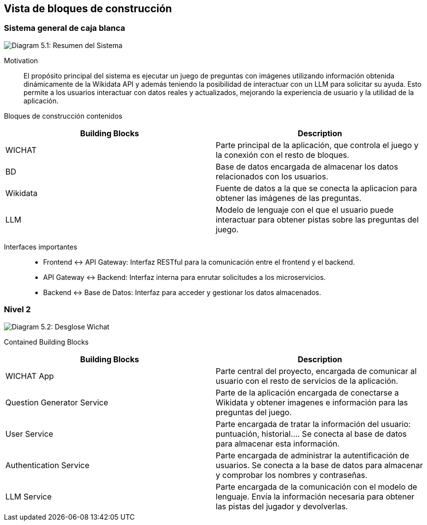 ifndef::imagesdir[:imagesdir: ../images]

[[section-building-block-view]]


== Vista de bloques de construcción

ifdef::arc42help[]
[role="arc42help"]
****
.Content
The building block view shows the static decomposition of the system into building blocks (modules, components, subsystems, classes, interfaces, packages, libraries, frameworks, layers, partitions, tiers, functions, macros, operations, data structures, ...) as well as their dependencies (relationships, associations, ...)

This view is mandatory for every architecture documentation.
In analogy to a house this is the _floor plan_.

.Motivation
Maintain an overview of your source code by making its structure understandable through
abstraction.

This allows you to communicate with your stakeholder on an abstract level without disclosing implementation details.

.Form
The building block view is a hierarchical collection of black boxes and white boxes
(see figure below) and their descriptions.

image::05_building_blocks-EN.png["Hierarchy of building blocks"]

*Level 1* is the white box description of the overall system together with black
box descriptions of all contained building blocks.

*Level 2* zooms into some building blocks of level 1.
Thus it contains the white box description of selected building blocks of level 1, together with black box descriptions of their internal building blocks.

*Level 3* zooms into selected building blocks of level 2, and so on.


.Further Information

See https://docs.arc42.org/section-5/[Building Block View] in the arc42 documentation.

****
endif::arc42help[]

=== Sistema general de caja blanca


ifdef::arc42help[]
[role="arc42help"]
****
Here you describe the decomposition of the overall system using the following white box template. It contains

 * an overview diagram
 * a motivation for the decomposition
 * black box descriptions of the contained building blocks. For these we offer you alternatives:

   ** use _one_ table for a short and pragmatic overview of all contained building blocks and their interfaces
   ** use a list of black box descriptions of the building blocks according to the black box template (see below).
   Depending on your choice of tool this list could be sub-chapters (in text files), sub-pages (in a Wiki) or nested elements (in a modeling tool).


 * (optional:) important interfaces, that are not explained in the black box templates of a building block, but are very important for understanding the white box.
Since there are so many ways to specify interfaces why do not provide a specific template for them.
 In the worst case you have to specify and describe syntax, semantics, protocols, error handling,
 restrictions, versions, qualities, necessary compatibilities and many things more.
In the best case you will get away with examples or simple signatures.

****
endif::arc42help[]

image:05_whitebox.jpg["Diagram 5.1: Resumen del Sistema"]

Motivation::

El propósito principal del sistema es ejecutar un juego de preguntas con imágenes utilizando información obtenida dinámicamente de la Wikidata API y además teniendo la posibilidad de interactuar con un LLM para solicitar su ayuda. Esto permite a los usuarios interactuar con datos reales y actualizados, mejorando la experiencia de usuario y la utilidad de la aplicación. 



Bloques de construcción contenidos::
|===
|Building Blocks |Description

|WICHAT
|Parte principal de la aplicación, que controla el juego y la conexión con el resto de bloques.
|BD
|Base de datos encargada de almacenar los datos relacionados con los usuarios.
|Wikidata
|Fuente de datos a la que se conecta la aplicacion para obtener las imágenes de las preguntas.
|LLM
|Modelo de lenguaje con el que el usuario puede interactuar para obtener pistas sobre las preguntas del juego.
|===

Interfaces importantes::
* Frontend ↔ API Gateway: Interfaz RESTful para la comunicación entre el frontend y el backend.

* API Gateway ↔ Backend: Interfaz interna para enrutar solicitudes a los microservicios.

* Backend ↔ Base de Datos: Interfaz para acceder y gestionar los datos almacenados.


ifdef::arc42help[]
[role="arc42help"]
****
Insert your explanations of black boxes from level 1:

If you use tabular form you will only describe your black boxes with name and
responsibility according to the following schema:

[cols="1,2" options="header"]
|===
| **Name** | **Responsibility**
| _<black box 1>_ | _<Text>_
| _<black box 2>_ | _<Text>_
|===



If you use a list of black box descriptions then you fill in a separate black box template for every important building block .
Its headline is the name of the black box.
****
endif::arc42help[]

ifdef::arc42help[]
[role="arc42help"]
****
==== <Name black box 1>


Here you describe <black box 1>
according the the following black box template:

* Purpose/Responsibility
* Interface(s), when they are not extracted as separate paragraphs. This interfaces may include qualities and performance characteristics.
* (Optional) Quality-/Performance characteristics of the black box, e.g.availability, run time behavior, ....
* (Optional) directory/file location
* (Optional) Fulfilled requirements (if you need traceability to requirements).
* (Optional) Open issues/problems/risks



_<Purpose/Responsibility>_

_<Interface(s)>_

_<(Optional) Quality/Performance Characteristics>_

_<(Optional) Directory/File Location>_

_<(Optional) Fulfilled Requirements>_

_<(optional) Open Issues/Problems/Risks>_




==== <Name black box 2>

_<black box template>_

==== <Name black box n>

_<black box template>_


==== <Name interface 1>

...

==== <Name interface m>


****
endif::arc42help[]


=== Nivel 2

ifdef::arc42help[]
[role="arc42help"]
****
Here you can specify the inner structure of (some) building blocks from level 1 as white boxes.

You have to decide which building blocks of your system are important enough to justify such a detailed description.
Please prefer relevance over completeness. Specify important, surprising, risky, complex or volatile building blocks.
Leave out normal, simple, boring or standardized parts of your system
****
endif::arc42help[]


image:05_2_whitebox2.png["Diagram 5.2: Desglose Wichat"]



Contained Building Blocks::
|===
|Building Blocks |Description

|WICHAT App
|Parte central del proyecto, encargada de comunicar al usuario con el resto de servicios de la aplicación.
|Question Generator Service
|Parte de la aplicación encargada de conectarse a Wikidata y obtener imagenes e información para las preguntas del juego.
|User Service
|Parte encargada de tratar la información del usuario: puntuación, historial....
Se conecta al base de datos para almacenar esta información.
|Authentication Service
|Parte encargada de administrar la autentificación de usuarios. Se conecta a la base de datos para almacenar y comprobar los nombres y contraseñas.
|LLM Service
|Parte encargada de la comunicación con el modelo de lenguaje. Envía la información necesaria para obtener las pistas del jugador y devolverlas.
|===

ifdef::arc42help[]
[role="arc42help"]

=== Level 3


****
Here you can specify the inner structure of (some) building blocks from level 2 as white boxes.

When you need more detailed levels of your architecture please copy this
part of arc42 for additional levels.
****


==== White Box <_building block x.1_>

ifdef::arc42help[]
[role="arc42help"]
****
Specifies the internal structure of _building block x.1_.
****
endif::arc42help[]

_<white box template>_


==== White Box <_building block x.2_>

_<white box template>_



==== White Box <_building block y.1_>

_<white box template>_

endif::arc42help[]
